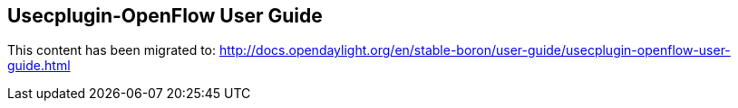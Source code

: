 == Usecplugin-OpenFlow User Guide

This content has been migrated to: http://docs.opendaylight.org/en/stable-boron/user-guide/usecplugin-openflow-user-guide.html
